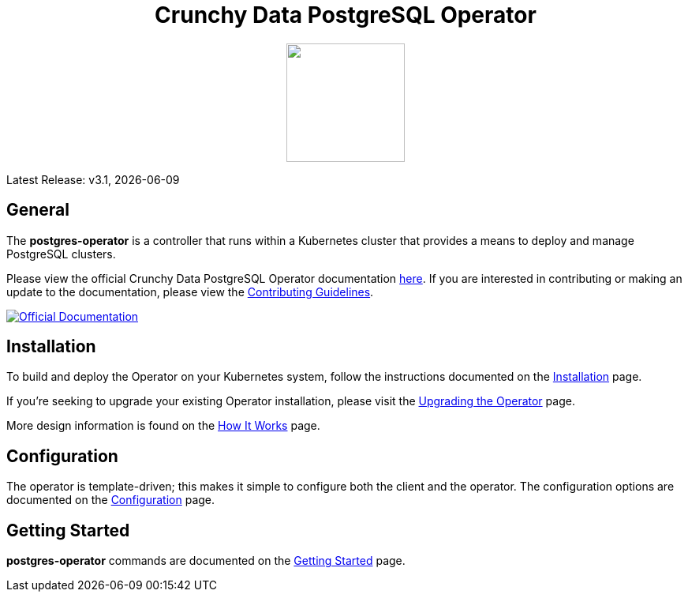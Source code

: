 ++++
<h1 align="center">Crunchy Data PostgreSQL Operator</h1>
<p align="center">
  <img width="150" src="crunchy_logo.png?raw=true"/>
</p>
++++

Latest Release: v3.1, {docdate}

== General

The *postgres-operator* is a controller that runs within a Kubernetes cluster that provides a means to deploy and manage PostgreSQL clusters.

Please view the official Crunchy Data PostgreSQL Operator documentation link:https://crunchydata.github.io/postgres-operator/[here]. If you are
interested in contributing or making an update to the documentation, please view the link:https://crunchydata.github.io/postgres-operator/contributing/[Contributing Guidelines].

[link=https://crunchydata.github.io/postgres-operator/]
image::btn.png[Official Documentation]

== Installation

To build and deploy the Operator on your Kubernetes system, follow the instructions documented on the link:https://crunchydata.github.io/postgres-operator/installation/[Installation] page.

If you're seeking to upgrade your existing Operator installation, please visit the link:https://crunchydata.github.io/postgres-operator/installation/upgrading-the-operator/[Upgrading the Operator] page.

More design information is found on the link:https://crunchydata.github.io/postgres-operator/how-it-works/[How It Works] page.

== Configuration

The operator is template-driven; this makes it simple to configure both the client and the operator. The configuration options are documented on the link:https://crunchydata.github.io/postgres-operator/installation/configuration/[Configuration] page.

== Getting Started

*postgres-operator* commands are documented on the link:https://crunchydata.github.io/postgres-operator/getting-started/[Getting Started] page.
